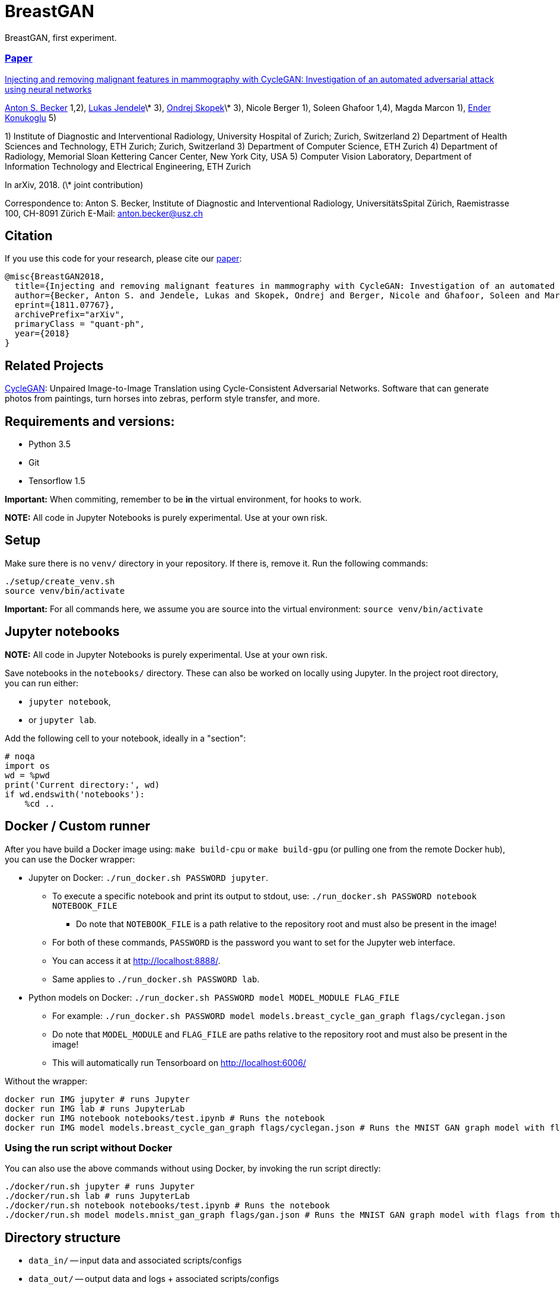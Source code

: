 = BreastGAN

BreastGAN, first experiment.

=== https://arxiv.org/abs/1811.07767[Paper]

https://github.com/BreastGAN/[Injecting and removing malignant features in mammography with CycleGAN: Investigation of an automated adversarial attack using neural networks]

https://www.researchgate.net/profile/Anton_Becker2[Anton S. Becker] 1,2),  https://www.researchgate.net/profile/Lukas_Jendele[Lukas Jendele]\* 3), https://oskopek.com/[Ondrej Skopek]\* 3), Nicole Berger 1), Soleen Ghafoor 1,4), Magda Marcon 1), http://www.vision.ee.ethz.ch/~kender/[Ender Konukoglu] 5)

1) Institute of Diagnostic and Interventional Radiology, University Hospital of Zurich; Zurich, Switzerland
2) Department of Health Sciences and Technology, ETH Zurich; Zurich, Switzerland
3) Department of Computer Science, ETH Zurich
4) Department of Radiology, Memorial Sloan Kettering Cancer Center, New York City, USA
5) Computer Vision Laboratory, Department of Information Technology and Electrical Engineering, ETH Zurich

In arXiv, 2018. (\* joint contribution)

Correspondence to: Anton S. Becker, Institute of Diagnostic and Interventional Radiology, UniversitätsSpital Zürich, Raemistrasse 100, CH-8091 Zürich
E-Mail: anton.becker@usz.ch

== Citation
If you use this code for your research, please cite our https://arxiv.org/abs/1811.07767[paper]:

```
@misc{BreastGAN2018,
  title={Injecting and removing malignant features in mammography with CycleGAN: Investigation of an automated adversarial attack using neural networks},
  author={Becker, Anton S. and Jendele, Lukas and Skopek, Ondrej and Berger, Nicole and Ghafoor, Soleen and Marcon, Magda and Konukoglu, Ender},
  eprint={1811.07767},
  archivePrefix="arXiv",
  primaryClass = "quant-ph",
  year={2018}
}
```

== Related Projects

https://github.com/junyanz/CycleGAN[CycleGAN]: Unpaired Image-to-Image Translation using Cycle-Consistent Adversarial Networks. Software that can generate photos from paintings, turn horses into zebras, perform style transfer, and more.

== Requirements and versions:

* Python 3.5
* Git
* Tensorflow 1.5

*Important:* When commiting, remember to be *in* the virtual environment,
for hooks to work.

*NOTE:* All code in Jupyter Notebooks is purely experimental. Use at your own risk.

== Setup

Make sure there is no `venv/` directory in your repository. If there is, remove it.
Run the following commands:
```
./setup/create_venv.sh
source venv/bin/activate
```

*Important:* For all commands here, we assume you are source into
the virtual environment: `source venv/bin/activate`

== Jupyter notebooks

*NOTE:* All code in Jupyter Notebooks is purely experimental. Use at your own risk.

Save notebooks in the `notebooks/` directory.
These can also be worked on locally using Jupyter.
In the project root directory, you can run either:

* `jupyter notebook`,
* or `jupyter lab`.

Add the following cell to your notebook, ideally in a "section":

```
# noqa
import os
wd = %pwd
print('Current directory:', wd)
if wd.endswith('notebooks'):
    %cd ..
```

== Docker / Custom runner

After you have build a Docker image using:
`make build-cpu` or `make build-gpu` (or pulling one from the remote Docker hub),
you can use the Docker wrapper:

* Jupyter on Docker: `./run_docker.sh PASSWORD jupyter`.
** To execute a specific notebook and print its output to stdout, use: `./run_docker.sh PASSWORD notebook NOTEBOOK_FILE`
*** Do note that `NOTEBOOK_FILE` is a path relative to the repository root and must also be present in the image!
** For both of these commands, `PASSWORD` is the password you want to set for the Jupyter web interface.
** You can access it at http://localhost:8888/.
** Same applies to `./run_docker.sh PASSWORD lab`.
* Python models on Docker: `./run_docker.sh PASSWORD model MODEL_MODULE FLAG_FILE`
** For example: `./run_docker.sh PASSWORD model models.breast_cycle_gan_graph flags/cyclegan.json`
** Do note that `MODEL_MODULE` and `FLAG_FILE` are paths relative to the repository root and must also be present in the image!
** This will automatically run Tensorboard on http://localhost:6006/

Without the wrapper:

```
docker run IMG jupyter # runs Jupyter
docker run IMG lab # runs JupyterLab
docker run IMG notebook notebooks/test.ipynb # Runs the notebook
docker run IMG model models.breast_cycle_gan_graph flags/cyclegan.json # Runs the MNIST GAN graph model with flags from the specified file
```

=== Using the run script without Docker

You can also use the above commands without using Docker, by invoking the run script directly:

```
./docker/run.sh jupyter # runs Jupyter
./docker/run.sh lab # runs JupyterLab
./docker/run.sh notebook notebooks/test.ipynb # Runs the notebook
./docker/run.sh model models.mnist_gan_graph flags/gan.json # Runs the MNIST GAN graph model with flags from the specified file
```

== Directory structure

* `data_in/` -- input data and associated scripts/configs
* `data_out/` -- output data and logs + associated scripts/configs
* `docker/` -- setup and configs for running stuff inside and outside of Docker
* `flags/` -- command line flags, model parameters, etc.
* `models/` -- scripts defining the models + hyperparameters
* `notebooks/` -- data exploration and other rapid development notebooks
** Models from here should eventually be promoted into `models/`
* `resources/` -- Python utilities
* `setup/` -- environment setup and verification scripts in Python/Bash
* `venv/` -- the (local) Python virtual environment

== Formatting

Run: `./setup/clean.sh`.
A Git hook will tell you if any files are misformatted before committing.

== Third Party code used in this project

=== ICNR

https://github.com/kostyaev/ICNR by Dmitry Kostyaev

Licensed under the MIT Licence.

In: `models/utils/icnr.py`

=== Tensor2Tensor

https://github.com/tensorflow/tensor2tensor by The Tensor2Tensor Authors.

Licensed under the Apache License Version 2.0.

In: `models/breast_cycle_gan`

=== TensorFlow, TensorFlow Models

https://github.com/tensorflow/tensorflow, https://github.com/tensorflow/models by The TensorFlow Authors.

Licensed under the Apache License Version 2.0.

In: `models/breast_cycle_gan`
